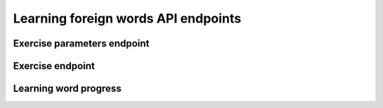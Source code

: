 Learning foreign words API endpoints
====================================

Exercise parameters endpoint
----------------------------

.. autodata:: wse.constants.FOREIGN_PARAMS_PATH
   :no-index:

Exercise endpoint
-----------------

.. autodata:: wse.constants.FOREIGN_EXERCISE_PATH
   :no-index:

Learning word progress
----------------------

.. autodata:: wse.constants.FOREIGN_PROGRESS_PATH
   :no-index:
